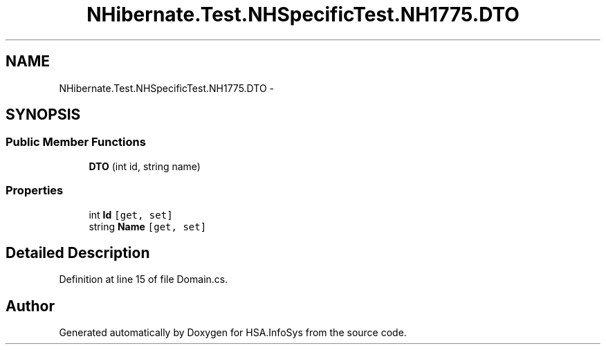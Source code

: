 .TH "NHibernate.Test.NHSpecificTest.NH1775.DTO" 3 "Fri Jul 5 2013" "Version 1.0" "HSA.InfoSys" \" -*- nroff -*-
.ad l
.nh
.SH NAME
NHibernate.Test.NHSpecificTest.NH1775.DTO \- 
.SH SYNOPSIS
.br
.PP
.SS "Public Member Functions"

.in +1c
.ti -1c
.RI "\fBDTO\fP (int id, string name)"
.br
.in -1c
.SS "Properties"

.in +1c
.ti -1c
.RI "int \fBId\fP\fC [get, set]\fP"
.br
.ti -1c
.RI "string \fBName\fP\fC [get, set]\fP"
.br
.in -1c
.SH "Detailed Description"
.PP 
Definition at line 15 of file Domain\&.cs\&.

.SH "Author"
.PP 
Generated automatically by Doxygen for HSA\&.InfoSys from the source code\&.
